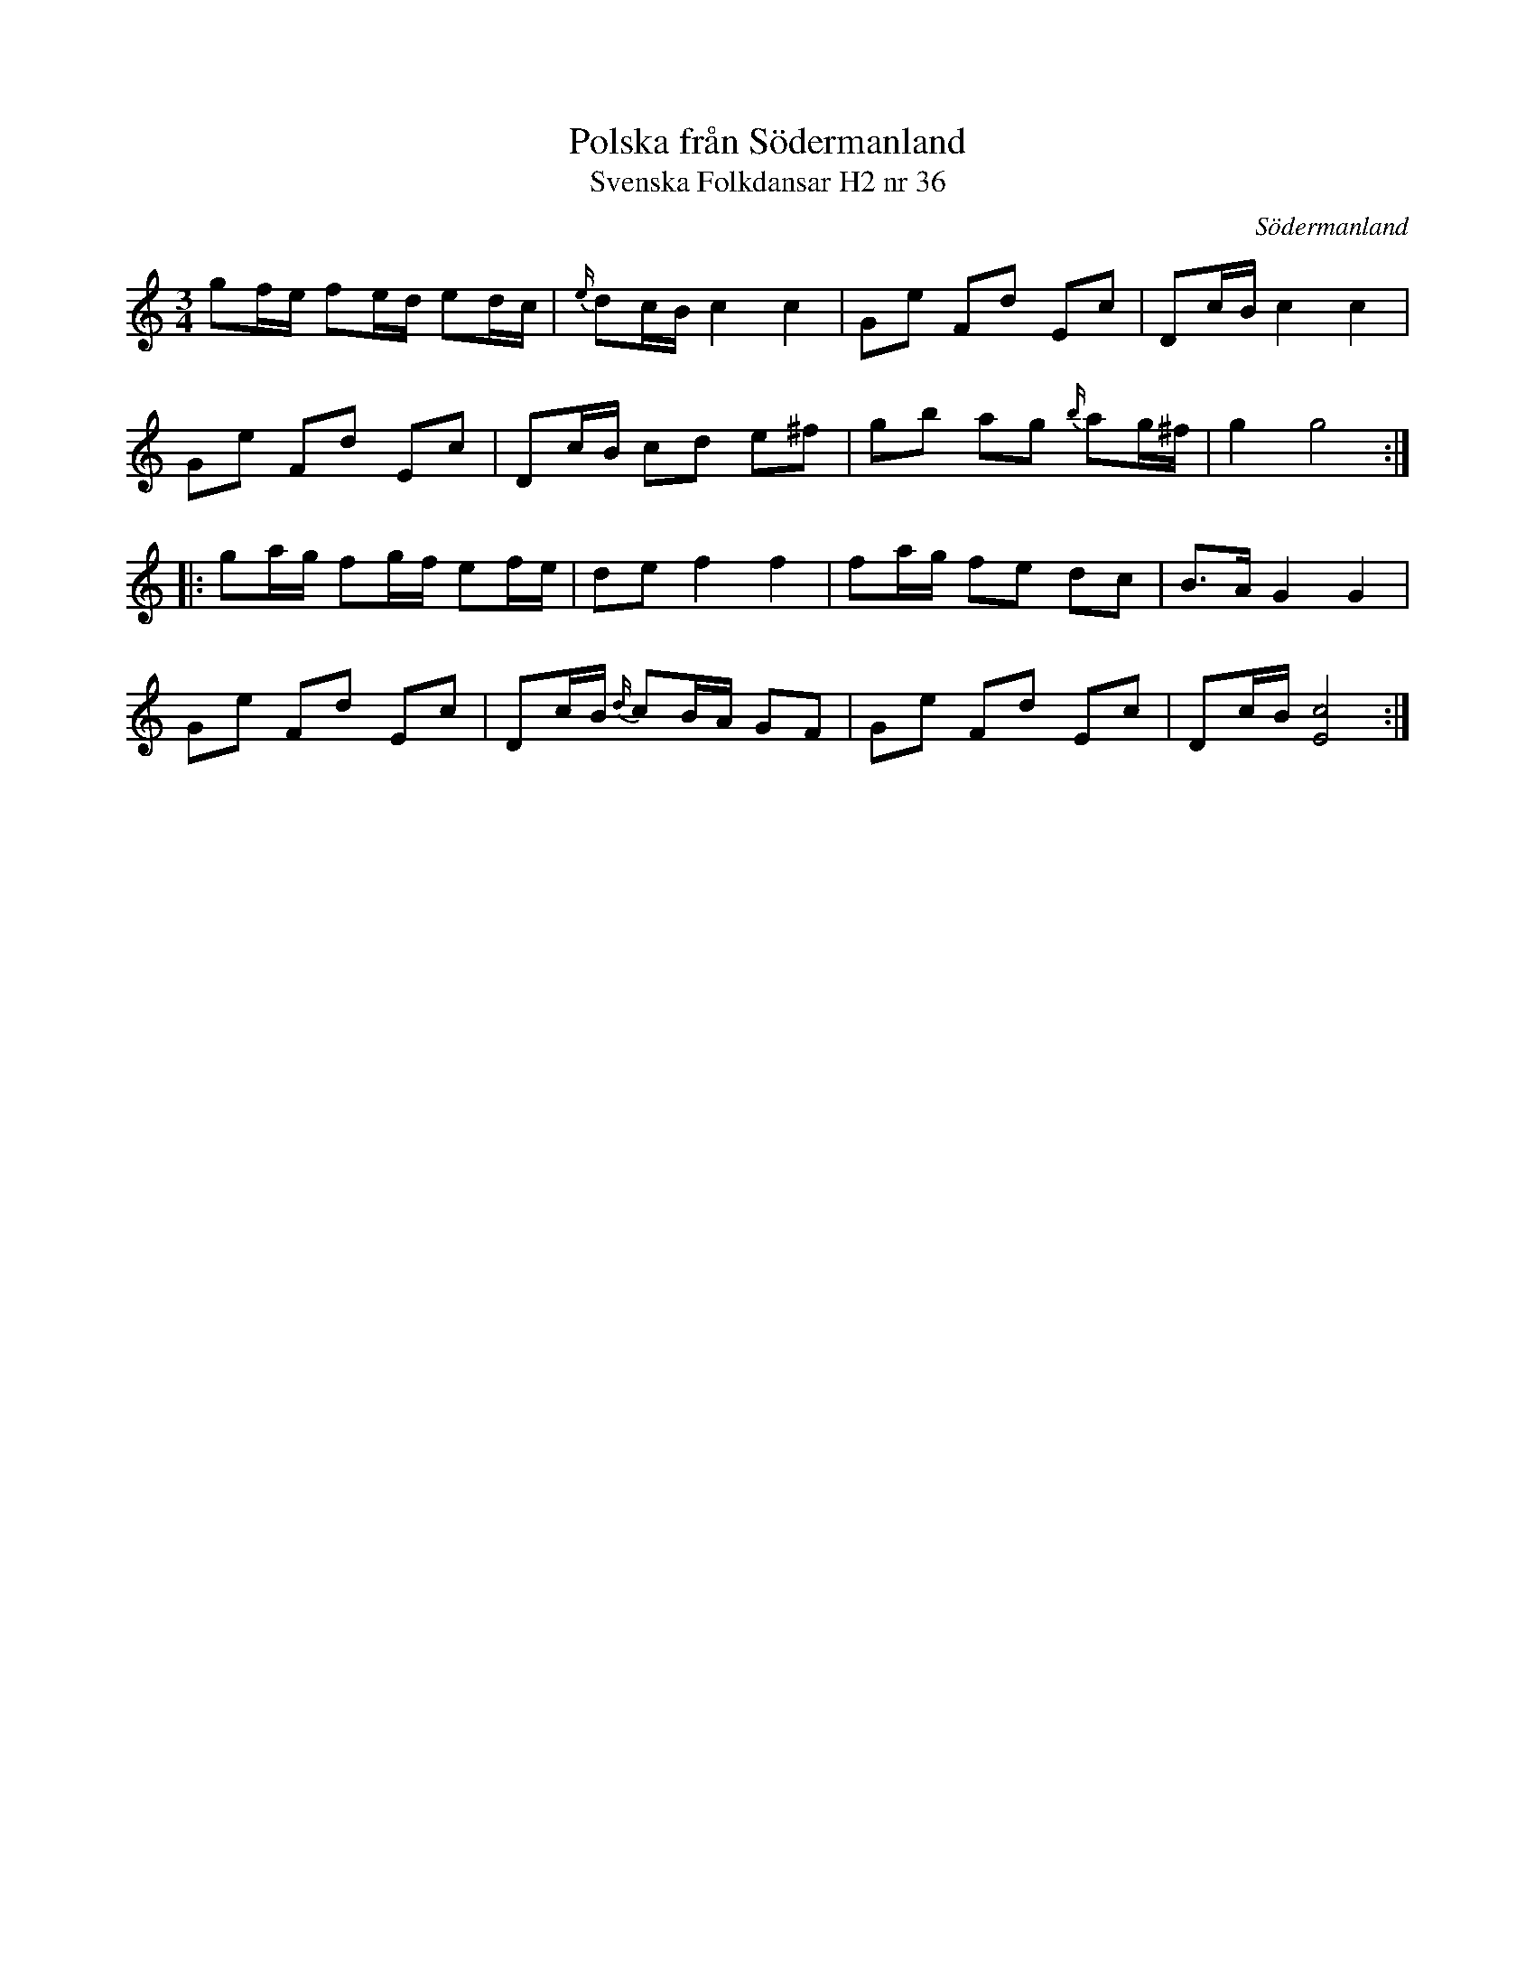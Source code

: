 %%abc-charset utf-8

X:36
T:Polska från Södermanland
T:Svenska Folkdansar H2 nr 36
O:Södermanland
B:Traditioner av Svenska Folkdansar Häfte 2, nr 36
R:Polska
Z:Nils L
M:3/4
L:1/16
K:C
g2fe f2ed e2dc | {e/}d2cB c4 c4 | G2e2 F2d2 E2c2 | D2cB c4 c4 |
G2e2 F2d2 E2c2 | D2cB c2d2 e2^f2 | g2b2 a2g2 {b/}a2g^f | g4 g8 ::
g2ag f2gf e2fe | d2e2 f4 f4 | f2ag f2e2 d2c2 | B2>A2 G4 G4 |
G2e2 F2d2 E2c2 | D2cB {d/}c2BA G2F2 | G2e2 F2d2 E2c2 | D2cB [cE]8 :|

